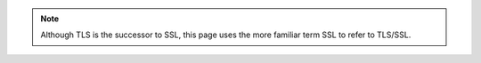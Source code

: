 .. note::

   Although TLS is the successor to SSL, this page uses the more
   familiar term SSL to refer to TLS/SSL.
